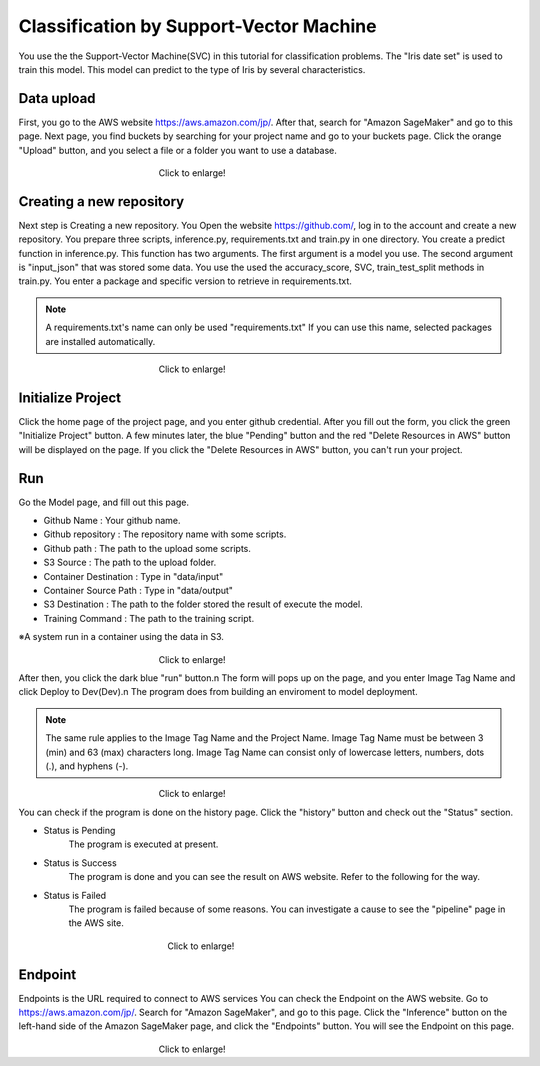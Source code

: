Classification by Support-Vector Machine
=========================================

.. _usage:

You use the the Support-Vector Machine(SVC) in this tutorial for classification problems.
The "Iris date set" is used to train this model. 
This model can predict to the type of Iris by several characteristics.

Data upload
------------
First, you go to the AWS website https://aws.amazon.com/jp/.
After that, search for "Amazon SageMaker" and go to this page.
Next page, you find buckets by searching for your project name and go to your buckets page.
Click the orange "Upload" button, and you select a file or a folder you want to use a database.

.. _target to image:

.. figure:: /image/data_Upload.png
   :alt: Logo 
   :align: center
   :width: 600px
　　　　　　　　　　　　　　　　Click to enlarge!

Creating a new repository
------------

Next step is Creating a new repository.
You Open the website https://github.com/, log in to the account and create a new repository.
You prepare three scripts, inference.py, requirements.txt and train.py in one directory.
You create a predict function in inference.py. This function has two arguments. The first argument is a model you use.  The second argument is "input_json" that was stored some data. 
You use the used the accuracy_score, SVC, train_test_split methods in train.py.
You enter a package and specific version to retrieve in requirements.txt. 

.. note::
   A requirements.txt's name can only be used "requirements.txt" 
   If you can use this name, selected packages are installed automatically.

.. _target to image:

.. figure:: /image/src_require.png
   :alt: Logo 
   :align: center
   :width: 300px
　　　　　　　　　　　　　　　　Click to enlarge!


Initialize Project
------------
Click the home page of the project page, and you enter github credential.
After you fill out the form, you click the green "Initialize Project" button.
A few minutes later, the blue "Pending" button and the red "Delete Resources in AWS" button will be displayed on the page.
If you click the "Delete Resources in AWS" button, you can't run your project.

Run
------------

Go the Model page, and fill out this page.

* Github Name : Your github name.
* Github repository : The repository name with some scripts. 
* Github path : The path to the upload some scripts.
* S3 Source : The path to the upload folder.
* Container Destination : Type in "data/input"
* Container Source Path : Type in "data/output"
* S3 Destination : The path to the folder stored the result of execute the model.
* Training Command : The path to the training script. 


※A system run in a container using the data in S3.

.. _target to image:

.. figure:: /image/model_tab.png
   :alt: Logo 
   :align: center
   :width: 600px
　　　　　　　　　　　　　　　　Click to enlarge!


After then, you click the dark blue "run" button.\n
The form will pops up on the page, and you enter Image Tag Name and click Deploy to Dev(Dev).\n
The program does from building an enviroment to model deployment.

.. note::
   The same rule applies to the Image Tag Name and the Project Name. 
   Image Tag Name must be between 3 (min) and 63 (max) characters long.
   Image Tag Name can consist only of lowercase letters, numbers, dots (.), and hyphens (-).
   

.. _target to image:

.. figure:: /image/model_deployment.png
   :alt: Logo 
   :align: center
   :width: 600px
　　　　　　　　　　　　　　　　Click to enlarge!



You can check if the program is done on the history page. Click the "history" button and check out the "Status" section.



* Status is Pending
   The program is executed at present.
* Status is Success
   The program is done and you can see the result on AWS website. Refer to the following for the way.
* Status is Failed
   The program is failed because of some reasons. You can investigate a cause to see the "pipeline" page in the AWS site. 
 


.. _target to image:

.. figure:: /image/confirm_history.png
   :alt: Logo 
   :align: center
   :width: 600px
　　　　　　　　　　　　　　　　　Click to enlarge!


Endpoint
------------
Endpoints is the URL required to connect to AWS services
You can check the Endpoint on the AWS website. Go to https://aws.amazon.com/jp/.
Search for "Amazon SageMaker", and go to this page.
Click the "Inference" button on the left-hand side of the Amazon SageMaker page, and click the "Endpoints" button.
You will see the Endpoint on this page.

.. _target to image:

.. figure:: /image/Endpoint_result.png
   :alt: Logo 
   :align: center
   :width: 600px
　　　　　　　　　　　　　　　　Click to enlarge!

